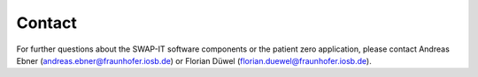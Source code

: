 ..
    Copyright The Demonstration Scenario Application Contributors
    Licensed under the MIT License.
    For details on the licensing terms, see the LICENSE file.
    SPDX-License-Identifier: MIT

   Copyright 2023-2024 (c) Fraunhofer IOSB (Author: Florian Düwel)


========
Contact
========

For further questions about the SWAP-IT software components or the patient zero application,
please contact Andreas Ebner (andreas.ebner@fraunhofer.iosb.de) or Florian Düwel (florian.duewel@fraunhofer.iosb.de).